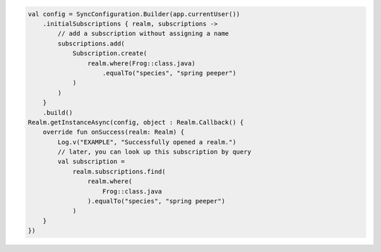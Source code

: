 .. code-block:: kotlin

   val config = SyncConfiguration.Builder(app.currentUser())
       .initialSubscriptions { realm, subscriptions ->
           // add a subscription without assigning a name
           subscriptions.add(
               Subscription.create(
                   realm.where(Frog::class.java)
                       .equalTo("species", "spring peeper")
               )
           )
       }
       .build()
   Realm.getInstanceAsync(config, object : Realm.Callback() {
       override fun onSuccess(realm: Realm) {
           Log.v("EXAMPLE", "Successfully opened a realm.")
           // later, you can look up this subscription by query
           val subscription =
               realm.subscriptions.find(
                   realm.where(
                       Frog::class.java
                   ).equalTo("species", "spring peeper")
               )
       }
   })
